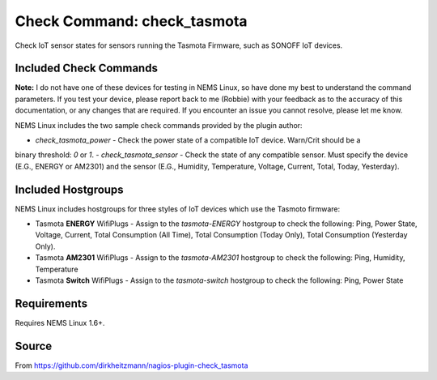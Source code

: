 Check Command: check_tasmota
============================

Check IoT sensor states for sensors running the Tasmota Firmware, such as SONOFF IoT devices.

Included Check Commands
~~~~~~~~~~~~~~~~~~~~~~~

**Note:** I do not have one of these devices for testing in NEMS Linux, so have done my best to
understand the command parameters. If you test your device, please report back to me (Robbie) with
your feedback as to the accuracy of this documentation, or any changes that are required. If you
encounter an issue you cannot resolve, please let me know.

NEMS Linux includes the two sample check commands provided by the plugin author:

- `check_tasmota_power` - Check the power state of a compatible IoT device. Warn/Crit should be a
binary threshold: `0` or `1`.
- `check_tasmota_sensor` - Check the state of any compatible sensor. Must specify the device (E.G.,
ENERGY or AM2301) and the sensor (E.G., Humidity, Temperature, Voltage, Current, Total, Today, Yesterday).

Included Hostgroups
~~~~~~~~~~~~~~~~~~~

NEMS Linux includes hostgroups for three styles of IoT devices which use the Tasmoto firmware:

- Tasmota **ENERGY** WifiPlugs - Assign to the `tasmota-ENERGY` hostgroup to check the following: Ping, Power State, Voltage, Current, Total Consumption (All Time), Total Consumption (Today Only), Total Consumption (Yesterday Only).
- Tasmota **AM2301** WifiPlugs - Assign to the `tasmota-AM2301` hostgroup to check the following: Ping, Humidity, Temperature
- Tasmota **Switch** WifiPlugs - Assign to the `tasmota-switch` hostgroup to check the following: Ping, Power State

Requirements
~~~~~~~~~~~~

Requires NEMS Linux 1.6+.

Source
~~~~~~
From https://github.com/dirkheitzmann/nagios-plugin-check_tasmota
